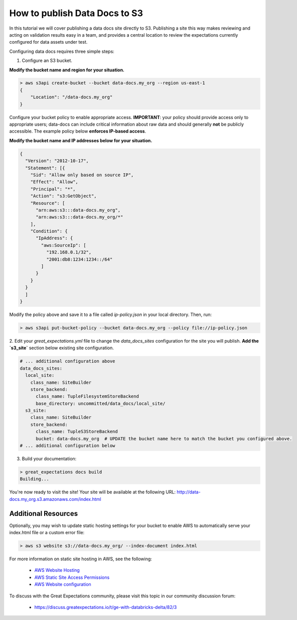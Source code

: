 .. _publishing_data_docs_to_s3:

##############################
How to publish Data Docs to S3
##############################

.. raw:: html

  <div class="custom-sidebar" style="float:right; border: 2px solid #ddd; width: 240px; padding: 12px; margin:10px; line-height: 1.5; font-weight: 700; font-size: 10pt;">

    This guide is <br/>
    <i class="fas fa-circle text-warning"></i> <a href="asdfasdf.com">Beta : Ready for early adopters</a>
    <br/>
    <br/>

    Find more discussion <a href="https://discuss.greatexpectations.io/t/ge-with-databricks-delta/82/3">here</a>.
    <br/>
    </br>

    Thanks to contributors
    <ul>
      <li><a href="google.com">@joe_gargery</a>
      <li><a href="google.com">@jaggers</a>
      <li><a href="google.com">@esthav2002</a>
    </ul>
  </div>

  <link rel="stylesheet" href="https://cdnjs.cloudflare.com/ajax/libs/font-awesome/5.11.2/css/all.min.css">
  <style>
      .text-danger {
          color: #dc3545;
      }
      .text-warning {
          color: #ffc107;
      }
      .text-success {
          color: #28a745;
      }
      .legend-table td{
          border: 1px solid #ddd;
          padding: 5px;
      }
  </style>

In this tutorial we will cover publishing a data docs site directly to S3. Publishing a site this way makes
reviewing and acting on validation results easy in a team, and provides a central location to review the expectations
currently configured for data assets under test.

Configuring data docs requires three simple steps:

1. Configure an S3 bucket.

**Modify the bucket name and region for your situation.**

.. code-block:: bash

    > aws s3api create-bucket --bucket data-docs.my_org --region us-east-1
    {
        "Location": "/data-docs.my_org"
    }

Configure your bucket policy to enable appropriate access. **IMPORTANT**: your policy should provide access only
to appropriate users; data-docs can include critical information about raw data and should generally **not** be
publicly accessible. The example policy below **enforces IP-based access**.

**Modify the bucket name and IP addresses below for your situation.**

.. code-block:: json

    {
      "Version": "2012-10-17",
      "Statement": [{
        "Sid": "Allow only based on source IP",
        "Effect": "Allow",
        "Principal": "*",
        "Action": "s3:GetObject",
        "Resource": [
          "arn:aws:s3:::data-docs.my_org",
          "arn:aws:s3:::data-docs.my_org/*"
        ],
        "Condition": {
          "IpAddress": {
            "aws:SourceIp": [
              "192.168.0.1/32",
              "2001:db8:1234:1234::/64"
            ]
          }
        }
      }
      ]
    }

Modify the policy above and save it to a file called `ip-policy.json` in your local directory. Then, run:

.. code-block:: bash

    > aws s3api put-bucket-policy --bucket data-docs.my_org --policy file://ip-policy.json


2. Edit your `great_expectations.yml` file to change the `data_docs_sites` configuration for the site you will publish.
**Add the `s3_site`** section below existing site configuration.

.. code-block:: yaml

    # ... additional configuration above
    data_docs_sites:
      local_site:
        class_name: SiteBuilder
        store_backend:
          class_name: TupleFilesystemStoreBackend
          base_directory: uncommitted/data_docs/local_site/
      s3_site:
        class_name: SiteBuilder
        store_backend:
          class_name: TupleS3StoreBackend
          bucket: data-docs.my_org  # UPDATE the bucket name here to match the bucket you configured above.
    # ... additional configuration below


3. Build your documentation:

.. code-block:: bash

    > great_expectations docs build
    Building...

You're now ready to visit the site! Your site will be available at the following URL:
http://data-docs.my_org.s3.amazonaws.com/index.html


Additional Resources
====================

Optionally, you may wish to update static hosting settings for your bucket to enable AWS to automatically serve your
index.html file or a custom error file:

.. code-block:: bash

    > aws s3 website s3://data-docs.my_org/ --index-document index.html

For more information on static site hosting in AWS, see the following:

 - `AWS Website Hosting <https://docs.aws.amazon.com/AmazonS3/latest/dev/WebsiteHosting.html>`_
 - `AWS Static Site Access Permissions <https://docs.aws.amazon.com/en_pv/AmazonS3/latest/dev/WebsiteAccessPermissionsReqd.html>`_
 - `AWS Website configuration <https://docs.aws.amazon.com/AmazonS3/latest/dev/HowDoIWebsiteConfiguration.html>`_

To discuss with the Great Expectations community, please visit this topic in our community discussion forum:

 - `https://discuss.greatexpectations.io/t/ge-with-databricks-delta/82/3 <https://discuss.greatexpectations.io/t/ge-with-databricks-delta/82/3>`_

 .. discourse::
    :topic_identifier: 234
